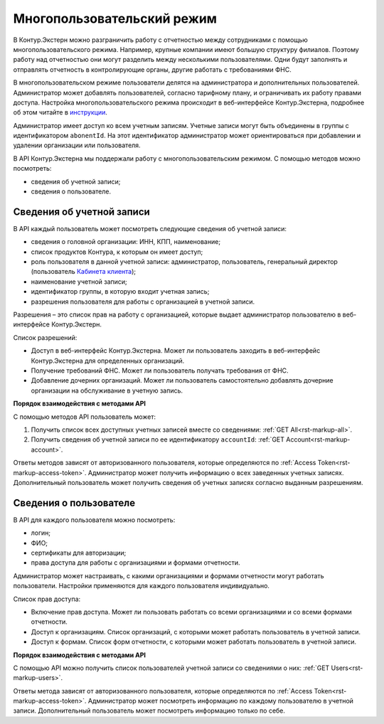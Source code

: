 .. _`инструкции`: https://support.kontur.ru/extern/mnogopolzovatelskij-rezhim#id-%D0%9C%D0%BD%D0%BE%D0%B3%D0%BE%D0%BF%D0%BE%D0%BB%D1%8C%D0%B7%D0%BE%D0%B2%D0%B0%D1%82%D0%B5%D0%BB%D1%8C%D1%81%D0%BA%D0%B8%D0%B9%D1%80%D0%B5%D0%B6%D0%B8%D0%BC(%D1%81%D0%BE%D0%B2%D0%BC%D0%B5%D1%81%D1%82%D0%BD%D0%B0%D1%8F%D1%80%D0%B0%D0%B1%D0%BE%D1%82%D0%B0)-%D0%9A%D0%B0%D0%BA%D0%B4%D0%BE%D0%B1%D0%B0%D0%B2%D0%B8%D1%82%D1%8C%D0%BD%D0%BE%D0%B2%D0%BE%D0%B3%D0%BE%D0%BF%D0%BE%D0%BB%D1%8C%D0%B7%D0%BE%D0%B2%D0%B0%D1%82%D0%B5%D0%BB%D1%8F 
.. _`Кабинета клиента`: https://www.kontur-extern.ru/support/faq/56/787

.. _rst-markup-mpr:
Многопользовательский режим
===========================

В Контур.Экстерн можно разграничить работу с отчетностью между сотрудниками с помощью многопользовательского режима. Например, крупные компании имеют большую структуру филиалов. Поэтому работу над отчетностью они могут разделить между несколькими пользователями. Одни будут заполнять и отправлять отчетность в контролирующие органы, другие работать с требованиями ФНС.

В многопользовательском режиме пользователи делятся на администратора и дополнительных пользователей. Администратор может добавлять пользователей, согласно тарифному плану, и ограничивать их работу правами доступа. Настройка многопользовательского режима происходит в веб-интерфейсе Контур.Экстерна, подробнее об этом читайте в `инструкции`_.

Администратор имеет доступ ко всем учетным записям. Учетные записи могут быть объединены в группы с идентификатором ``abonentId``. На этот идентификатор администратор может ориентироваться при добавлении и удалении организации или пользователя.

В API Контур.Экстерна мы поддержали работу с многопользовательским режимом. С помощью методов можно посмотреть:

* сведения об учетной записи;
* сведения о пользователе.

Сведения об учетной записи
--------------------------

В API каждый пользователь может посмотреть следующие сведения об учетной записи:

* сведения о головной организации: ИНН, КПП, наименование;
* список продуктов Контура, к которым он имеет доступ;
* роль пользователя в данной учетной записи: администратор, пользователь, генеральный директор (пользователь `Кабинета клиента`_);
* наименование учетной записи;
* идентификатор группы, в которую входит учетная запись;
* разрешения пользователя для работы с организацией в учетной записи.

Разрешения – это список прав на работу с организацией, которые выдает администратор пользователю в веб-интерфейсе Контур.Экстерн.

Список разрешений:

* Доступ в веб-интерфейс Контур.Экстерна. Может ли пользователь заходить в веб-интерфейс Контур.Экстерна для определенных организаций.
* Получение требований ФНС. Может ли пользователь получать требования от ФНС.
* Добавление дочерних организаций. Может ли пользователь самостоятельно добавлять дочерние организации на обслуживание в учетную запись.

**Порядок взаимодействия с методами API**

С помощью методов API пользователь может:

1. Получить список всех доступных учетных записей вместе со сведениями: :ref:`GET All<rst-markup-all>`.
2. Получить сведения об учетной записи по ее идентификатору ``accountId``: :ref:`GET Account<rst-markup-account>`.

Ответы методов зависят от авторизованного пользователя, которые определяются по :ref:`Access Token<rst-markup-access-token>`. Администратор может получить информацию о всех заведенных учетных записях. Дополнительный пользователь может получить сведения об учетных записях согласно выданным разрешениям.

Сведения о пользователе
-----------------------

В API для каждого пользователя можно посмотреть:

* логин;
* ФИО;
* сертификаты для авторизации;
* права доступа для работы с организациями и формами отчетности.

Администратор может настраивать, с какими организациями и формами отчетности могут работать пользователи. Настройки применяются для каждого пользователя индивидуально.

Список прав доступа:

* Включение прав доступа. Может ли пользовать работать со всеми организациями и со всеми формами отчетности.
* Доступ к организациям. Список организаций, с которыми может работать пользователь в учетной записи. 
* Доступ к формам. Список форм отчетности, с которыми может работать пользователь в учетной записи. 

**Порядок взаимодействия с методами API**

С помощью API можно получить список пользователей учетной записи со сведениями о них: :ref:`GET Users<rst-markup-users>`.

Ответы метода зависят от авторизованного пользователя, которые определяются по :ref:`Access Token<rst-markup-access-token>`. Администратор может посмотреть информацию по каждому пользователю в учетной записи. Дополнительный пользователь может посмотреть информацию только по себе.
